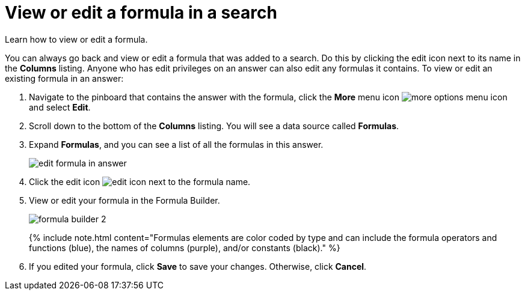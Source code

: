 = View or edit a formula in a search
:last_updated: 12/4/2020


Learn how to view or edit a formula.

You can always go back and view or edit a formula that was added to a search.
Do this by clicking the edit icon next to its name in the *Columns* listing.
Anyone who has edit privileges on an answer can also edit any formulas it contains.
To view or edit an existing formula in an answer:

. Navigate to the pinboard that contains the answer with the formula, click the *More* menu icon image:icon-ellipses.png[more options menu icon] and select *Edit*.
. Scroll down to the bottom of the *Columns* listing.
You will see a data source called *Formulas*.
. Expand *Formulas*, and you can see a list of all the formulas in this answer.
+
image::edit_formula_in_answer.png[]

. Click the edit icon image:icon-edit-20px.png[edit icon] next to the formula name.
. View or edit your formula in the Formula Builder.
+
image::formula_builder_2.png[]
+
{% include note.html content="Formulas elements are color coded by type and can include the formula operators and functions (blue), the names of columns (purple), and/or constants (black)." %}

. If you edited your formula, click *Save* to save your changes.
Otherwise, click *Cancel*.
